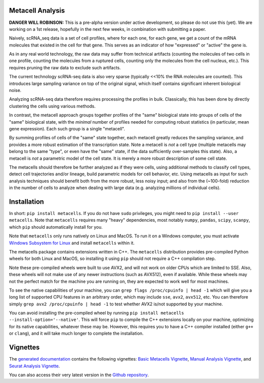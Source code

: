 Metacell Analysis
=================

**DANGER WILL ROBINSON:** This is a pre-alpha version under active development, so please do not use
this (yet). We are working on a 1st release, hopefully in the next few weeks, in combination with
submitting a paper.

Naively, scRNA_seq data is a set of cell profiles, where for each one, for each gene, we get a count
of the mRNA molecules that existed in the cell for that gene. This serves as an indicator of how
"expressed" or "active" the gene is.

As in any real world technology, the raw data may suffer from technical artifacts (counting the
molecules of two cells in one profile, counting the molecules from a ruptured cells, counting only
the molecules from the cell nucleus, etc.). This requires pruning the raw data to exclude such
artifacts.

The current technology scRNA-seq data is also very sparse (typically <<10% the RNA molecules are
counted). This introduces large sampling variance on top of the original signal, which itself
contains significant inherent biological noise.

Analyzing scRNA-seq data therefore requires processing the profiles in bulk. Classically, this has
been done by directly clustering the cells using various methods.

In contrast, the metacell approach groups together profiles of the "same" biological state into
groups of cells of the "same" biological state, with the *minimal* number of profiles needed for
computing robust statistics (in particular, mean gene expression). Each such group is a single
"metacell".

By summing profiles of cells of the "same" state together, each metacell greatly reduces the
sampling variance, and provides a more robust estimation of the transcription state. Note a metacell
is *not* a cell type (multiple metacells may belong to the same "type", or even have the "same"
state, if the data sufficiently over-samples this state). Also, a metacell is *not* a parametric
model of the cell state. It is merely a more robust description of some cell state.

The metacells should therefore be further analyzed as if they were cells, using additional methods
to classify cell types, detect cell trajectories and/or lineage, build parametric models for cell
behavior, etc. Using metacells as input for such analysis techniques should benefit both from the
more robust, less noisy input; and also from the (~100-fold) reduction in the number of cells to
analyze when dealing with large data (e.g. analyzing millions of individual cells).

Installation
============

In short: ``pip install metacells``. If you do not have ``sudo`` privileges, you might need to ``pip
install --user metacells``. Note that ``metacells`` requires many "heavy" dependencies, most notably
``numpy``, ``pandas``, ``scipy``, ``scanpy``, which ``pip`` should automatically install for you.

Note that ``metacells`` only runs natively on Linux and MacOS. To run it on a Windows computer, you
must activate `Windows Subsystem for Linux <https://docs.microsoft.com/en-us/windows/wsl>`_ and
install ``metacells`` within it.

The metacells package contains extensions written in C++. The ``metacells`` distribution provides
pre-compiled Python wheels for both Linux and MacOS, so installing it using ``pip`` should not
require a C++ compilation step.

Note these pre-compiled wheels were built to use AVX2, and will not work on older CPUs which are
limited to SSE. Also, these wheels will not make use of any newer instructions (such as AVX512),
even if available. While these wheels may not the perfect match for the machine you are running on,
they are expected to work well for most machines.

To see the native capabilities of your machine, you can ``grep flags /proc/cpuinfo | head -1`` which
will give you a long list of supported CPU features in an arbitrary order, which may include
``sse``, ``avx2``, ``avx512``, etc. You can therefore simply ``grep avx2 /proc/cpuinfo | head -1``
to test whether AVX2 is/not supported by your machine.

You can avoid installing the pre-compiled wheel by running ``pip install metacells
--install-option='--native'``. This will force ``pip`` to compile the C++ extensions locally on your
machine, optimizing for its native capabilities, whatever these may be. However, this requires you
to have a C++ compiler installed (either ``g++`` or ``clang``), and it will take much longer to
complete the installation.

Vignettes
=========

The `generated documentation <https://metacells.readthedocs.io/en/latest>`_
contains the following vignettes:
`Basic Metacells Vignette <https://metacells.readthedocs.io/en/latest/Metacells_Vignette.html>`_,
`Manual Analysis Vignette <https://metacells.readthedocs.io/en/latest/Manual_Analysis.html>`_,
and
`Seurat Analysis Vignette <https://metacells.readthedocs.io/en/latest/Seurat_Analysis.html>`_.

You can also access their very latest version in the `Github repository
<https://github.com/tanaylab/metacells/tree/master/sphinx>`_.
